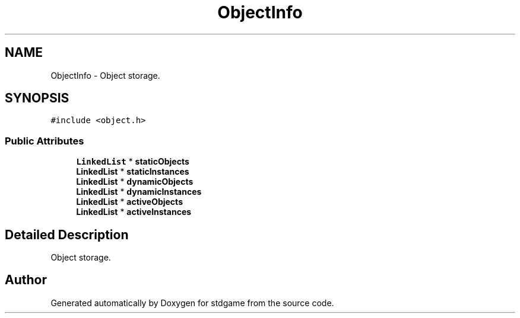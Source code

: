 .TH "ObjectInfo" 3 "Tue Dec 5 2017" "stdgame" \" -*- nroff -*-
.ad l
.nh
.SH NAME
ObjectInfo \- Object storage\&.  

.SH SYNOPSIS
.br
.PP
.PP
\fC#include <object\&.h>\fP
.SS "Public Attributes"

.in +1c
.ti -1c
.RI "\fBLinkedList\fP * \fBstaticObjects\fP"
.br
.ti -1c
.RI "\fBLinkedList\fP * \fBstaticInstances\fP"
.br
.ti -1c
.RI "\fBLinkedList\fP * \fBdynamicObjects\fP"
.br
.ti -1c
.RI "\fBLinkedList\fP * \fBdynamicInstances\fP"
.br
.ti -1c
.RI "\fBLinkedList\fP * \fBactiveObjects\fP"
.br
.ti -1c
.RI "\fBLinkedList\fP * \fBactiveInstances\fP"
.br
.in -1c
.SH "Detailed Description"
.PP 
Object storage\&. 

.SH "Author"
.PP 
Generated automatically by Doxygen for stdgame from the source code\&.
